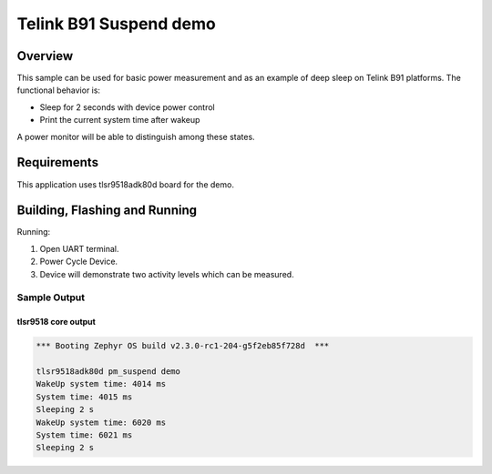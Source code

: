 .. _telink-b91-suspend-sample:

Telink B91 Suspend demo
#####################

Overview
********

This sample can be used for basic power measurement and as an example of
deep sleep on Telink B91 platforms.  The functional behavior is:

* Sleep for 2 seconds with device power control
* Print the current system time after wakeup

A power monitor will be able to distinguish among these states.

Requirements
************

This application uses tlsr9518adk80d board for the demo.

Building, Flashing and Running
******************************

.. zephyr-app-commands::
   :zephyr-app: samples/boards/telink/tlsr9518adk80d/pm_suspend
   :board: tlsr9518adk80d
   :goals: build flash
   :compact:

Running:

1. Open UART terminal.
2. Power Cycle Device.
3. Device will demonstrate two activity levels which can be measured.

Sample Output
=================
tlsr9518 core output
-----------------

.. code-block:: console

   *** Booting Zephyr OS build v2.3.0-rc1-204-g5f2eb85f728d  ***

   tlsr9518adk80d pm_suspend demo
   WakeUp system time: 4014 ms
   System time: 4015 ms
   Sleeping 2 s
   WakeUp system time: 6020 ms
   System time: 6021 ms
   Sleeping 2 s

